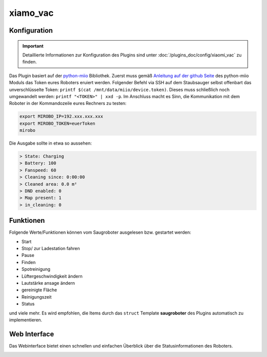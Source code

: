 .. index:: Plugins; xiamo_vac
.. index:: xiamo_vac

xiamo_vac
#########

Konfiguration
=============

.. important::

      Detaillierte Informationen zur Konfiguration des Plugins sind unter :doc:`/plugins_doc/config/xiaomi_vac` zu finden.


Das Plugin basiert auf der `python-miio <https://github.com/rytilahti/python-miio>`_ Bibliothek. Zuerst muss gemäß `Anleitung auf der github Seite <https://python-miio.readthedocs.io/en/latest/discovery.html#installation>`_ des python-miio Moduls das Token eures Roboters eruiert werden.
Folgender Befehl via SSH auf dem Staubsauger selbst offenbart das unverschlüsselte Token: ``printf $(cat /mnt/data/miio/device.token)``. Dieses muss schließlich noch umgewandelt werden: ``printf "<TOKEN>" | xxd -p``.
Im Anschluss macht es Sinn, die Kommunikation mit dem Roboter in der Kommandozeile eures Rechners zu testen:

.. code-block:: console

     export MIROBO_IP=192.xxx.xxx.xxx
     export MIROBO_TOKEN=euerToken
     mirobo

Die Ausgabe sollte in etwa so aussehen:

.. code-block:: console

    > State: Charging
    > Battery: 100
    > Fanspeed: 60
    > Cleaning since: 0:00:00
    > Cleaned area: 0.0 m²
    > DND enabled: 0
    > Map present: 1
    > in_cleaning: 0

Funktionen
==========

Folgende Werte/Funktionen können vom Saugroboter ausgelesen bzw. gestartet werden:

- Start

- Stop/ zur Ladestation fahren

- Pause

- Finden

- Spotreinigung

- Lüftergeschwindigkeit ändern

- Lautstärke ansage ändern

- gereinigte Fläche

- Reinigungszeit

- Status

und viele mehr. Es wird empfohlen, die Items durch das ``struct`` Template **saugroboter** des Plugins automatisch zu implementieren.


Web Interface
=============

Das Webinterface bietet einen schnellen und einfachen Überblick über die Statusinformationen des Roboters.

.. image:: webif_xiaomi.png
   :height: 1652px
   :width: 3326px
   :scale: 25%
   :alt: Web Interface
   :align: center
